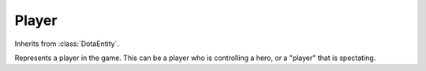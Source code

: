 Player
------

.. class:: Player(ehandle, stream_binding)

   Inherits from :class:`DotaEntity`.

   Represents a player in the game. This can be a player who is controlling a
   hero, or a "player" that is spectating.

   .. attribute:: dt_key

      For :class:`Player`, ``"DT_DOTAPlayer"``. However, much of the information
      in this class comes from ``"DT_DOTA_PlayerResource"``, so
      :attr:`~DotaEntity.properties` is not enough.

   .. attribute:: index

      The index of the player in the game. i.e. 0 is the first player on the
      radiant team, 9 is the last on the dire

      This is -1 for the undefined player, which should be ignored.

   .. attribute:: hero

      The :class:`Hero` that the player is playing in the tick. May be ``None``
      if the player has yet to choose a hero. May change when the
      :attr:`~GameRules.game_state` is ``"pre_game"``, due to players swapping
      their heroes.

   .. attribute:: unreliable_gold

      The player's unreliable gold in that tick

   .. attribute:: reliable_gold

      The player's reliable gold in the tick

   .. attribute:: total_gold

      The sum of the player's reliable and unreliable gold.

   .. attribute:: net_worth

      The net worth of the player.

      TODO: Check this is actually the net worth

   .. attribute:: name

      The Steam name of the player, at the time of the game being played.

   .. attribute:: team

      The player's team. Possible values are

      * ``"radiant"``
      * ``"dire"``
      * ``"spectator"``

   .. attribute:: last_hits

      The number of last hits on creeps that the player has.

   .. attribute:: denies

      The number of denies on creeps that the player has.

   .. attribute:: kills

      The number of hero kills the player has.

   .. attribute:: deaths

      The number of times the player has died.

   .. attribute:: assists

      The number of assists the player has.
